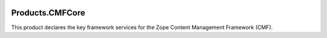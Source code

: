 .. image:: https://travis-ci.org/zopefoundation/Products.CMFCore.svg?branch=master
   :target: https://travis-ci.org/zopefoundation/Products.CMFCore

.. image:: https://coveralls.io/repos/github/zopefoundation/Products.CMFCore/badge.svg
   :target: https://coveralls.io/github/zopefoundation/Products.CMFCore

.. image:: https://readthedocs.org/projects/cmfcore/badge/?version=latest
   :target: https://cmfcore.readthedocs.org/en/latest/
   :alt: Documentation Status

.. image:: https://img.shields.io/pypi/v/Products.CMFCore.svg
   :target: https://pypi.org/project/Products.CMFCore/
   :alt: Current version on PyPI

.. image:: https://img.shields.io/pypi/pyversions/Products.CMFCore.svg
   :target: https://pypi.org/project/Products.CMFCore/
   :alt: Supported Python versions


Products.CMFCore
================

This product declares the key framework services for the Zope
Content Management Framework (CMF).


